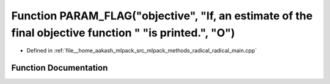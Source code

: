 .. _exhale_function_radical__main_8cpp_1a756b72b2335387943c603e97b3cbedd3:

Function PARAM_FLAG("objective", "If, an estimate of the final objective function " "is printed.", "O")
=======================================================================================================

- Defined in :ref:`file__home_aakash_mlpack_src_mlpack_methods_radical_radical_main.cpp`


Function Documentation
----------------------


.. doxygenfunction:: PARAM_FLAG("objective", "If, an estimate of the final objective function " "is printed.", "O")

